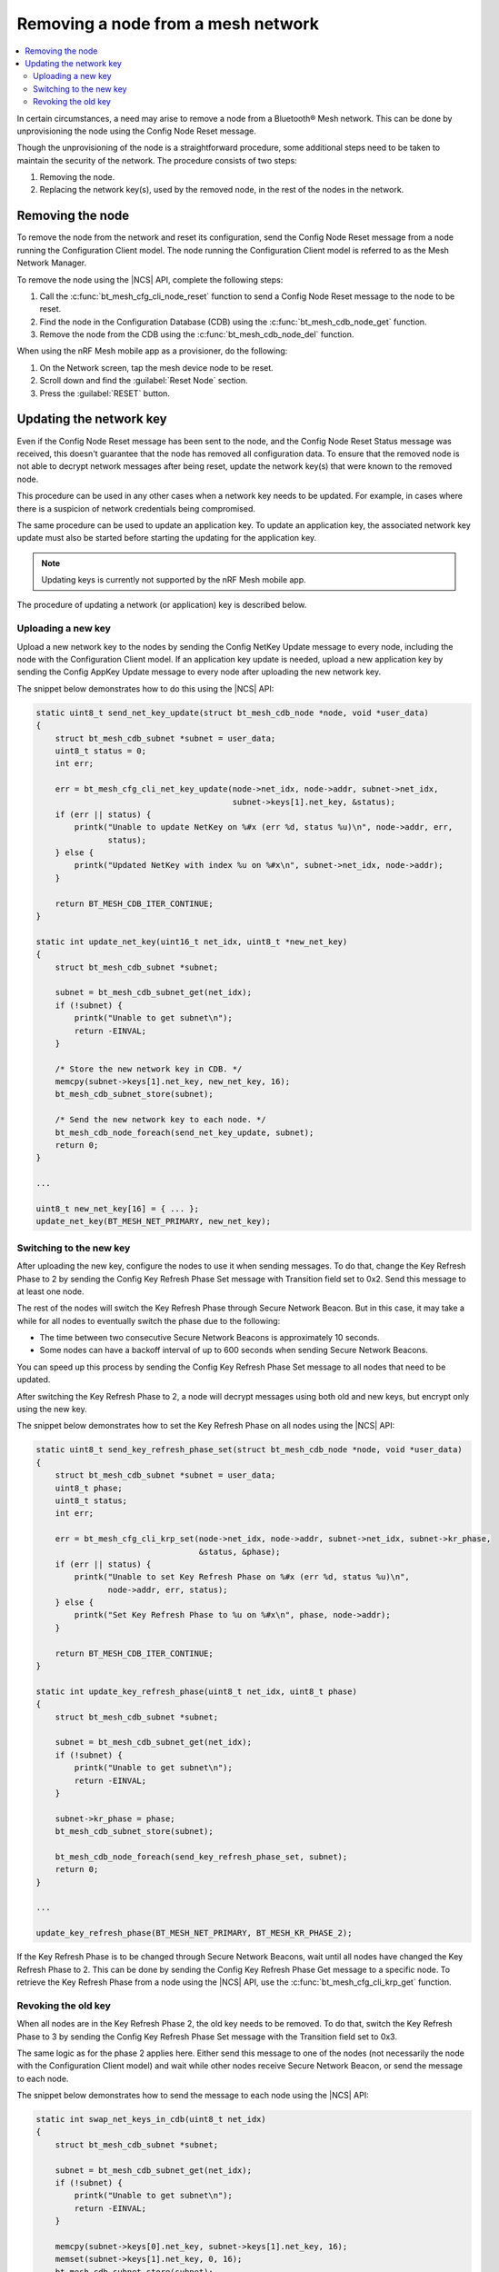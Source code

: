 .. _ug_bt_mesh_node_removal:

Removing a node from a mesh network
###################################

.. contents::
   :local:
   :depth: 2

In certain circumstances, a need may arise to remove a node from a Bluetooth® Mesh network.
This can be done by unprovisioning the node using the Config Node Reset message.

Though the unprovisioning of the node is a straightforward procedure, some additional steps need to be taken to maintain the security of the network.
The procedure consists of two steps:

1. Removing the node.
2. Replacing the network key(s), used by the removed node, in the rest of the nodes in the network.

Removing the node
*****************

To remove the node from the network and reset its configuration, send the Config Node Reset message from a node running the Configuration Client model.
The node running the Configuration Client model is referred to as the Mesh Network Manager.

To remove the node using the |NCS| API, complete the following steps:

1. Call the :c:func:`bt_mesh_cfg_cli_node_reset` function to send a Config Node Reset message to the node to be reset.
#. Find the node in the Configuration Database (CDB) using the :c:func:`bt_mesh_cdb_node_get` function.
#. Remove the node from the CDB using the :c:func:`bt_mesh_cdb_node_del` function.

When using the nRF Mesh mobile app as a provisioner, do the following:

1. On the Network screen, tap the mesh device node to be reset.
#. Scroll down and find the :guilabel:`Reset Node` section.
#. Press the :guilabel:`RESET` button.

Updating the network key
************************

Even if the Config Node Reset message has been sent to the node, and the Config Node Reset Status message was received, this doesn't guarantee that the node has removed all configuration data.
To ensure that the removed node is not able to decrypt network messages after being reset, update the network key(s) that were known to the removed node.

This procedure can be used in any other cases when a network key needs to be updated.
For example, in cases where there is a suspicion of network credentials being compromised.

The same procedure can be used to update an application key.
To update an application key, the associated network key update must also be started before starting the updating for the application key.

.. note::
   Updating keys is currently not supported by the nRF Mesh mobile app.

The procedure of updating a network (or application) key is described below.

Uploading a new key
===================

Upload a new network key to the nodes by sending the Config NetKey Update message to every node, including the node with the Configuration Client model.
If an application key update is needed, upload a new application key by sending the Config AppKey Update message to every node after uploading the new network key.

The snippet below demonstrates how to do this using the |NCS| API:

.. code-block:: c

    static uint8_t send_net_key_update(struct bt_mesh_cdb_node *node, void *user_data)
    {
        struct bt_mesh_cdb_subnet *subnet = user_data;
        uint8_t status = 0;
        int err;

        err = bt_mesh_cfg_cli_net_key_update(node->net_idx, node->addr, subnet->net_idx,
                                             subnet->keys[1].net_key, &status);
        if (err || status) {
            printk("Unable to update NetKey on %#x (err %d, status %u)\n", node->addr, err,
                   status);
        } else {
            printk("Updated NetKey with index %u on %#x\n", subnet->net_idx, node->addr);
        }

        return BT_MESH_CDB_ITER_CONTINUE;
    }

    static int update_net_key(uint16_t net_idx, uint8_t *new_net_key)
    {
        struct bt_mesh_cdb_subnet *subnet;

        subnet = bt_mesh_cdb_subnet_get(net_idx);
        if (!subnet) {
            printk("Unable to get subnet\n");
            return -EINVAL;
        }

        /* Store the new network key in CDB. */
        memcpy(subnet->keys[1].net_key, new_net_key, 16);
        bt_mesh_cdb_subnet_store(subnet);

        /* Send the new network key to each node. */
        bt_mesh_cdb_node_foreach(send_net_key_update, subnet);
        return 0;
    }

    ...

    uint8_t new_net_key[16] = { ... };
    update_net_key(BT_MESH_NET_PRIMARY, new_net_key);

Switching to the new key
========================

After uploading the new key, configure the nodes to use it when sending messages.
To do that, change the Key Refresh Phase to 2 by sending the Config Key Refresh Phase Set message with Transition field set to 0x2.
Send this message to at least one node.

The rest of the nodes will switch the Key Refresh Phase through Secure Network Beacon.
But in this case, it may take a while for all nodes to eventually switch the phase due to the following:

* The time between two consecutive Secure Network Beacons is approximately 10 seconds.
* Some nodes can have a backoff interval of up to 600 seconds when sending Secure Network Beacons.

You can speed up this process by sending the Config Key Refresh Phase Set message to all nodes that need to be updated.

After switching the Key Refresh Phase to 2, a node will decrypt messages using both old and new keys, but encrypt only using the new key.

The snippet below demonstrates how to set the Key Refresh Phase on all nodes using the |NCS| API:

.. code-block:: c

    static uint8_t send_key_refresh_phase_set(struct bt_mesh_cdb_node *node, void *user_data)
    {
        struct bt_mesh_cdb_subnet *subnet = user_data;
        uint8_t phase;
        uint8_t status;
        int err;

        err = bt_mesh_cfg_cli_krp_set(node->net_idx, node->addr, subnet->net_idx, subnet->kr_phase,
                                      &status, &phase);
        if (err || status) {
            printk("Unable to set Key Refresh Phase on %#x (err %d, status %u)\n",
                   node->addr, err, status);
        } else {
            printk("Set Key Refresh Phase to %u on %#x\n", phase, node->addr);
        }

        return BT_MESH_CDB_ITER_CONTINUE;
    }

    static int update_key_refresh_phase(uint8_t net_idx, uint8_t phase)
    {
        struct bt_mesh_cdb_subnet *subnet;

        subnet = bt_mesh_cdb_subnet_get(net_idx);
        if (!subnet) {
            printk("Unable to get subnet\n");
            return -EINVAL;
        }

        subnet->kr_phase = phase;
        bt_mesh_cdb_subnet_store(subnet);

        bt_mesh_cdb_node_foreach(send_key_refresh_phase_set, subnet);
        return 0;
    }

    ...

    update_key_refresh_phase(BT_MESH_NET_PRIMARY, BT_MESH_KR_PHASE_2);

If the Key Refresh Phase is to be changed through Secure Network Beacons, wait until all nodes have changed the Key Refresh Phase to 2.
This can be done by sending the Config Key Refresh Phase Get message to a specific node.
To retrieve the Key Refresh Phase from a node using the |NCS| API, use the :c:func:`bt_mesh_cfg_cli_krp_get` function.

Revoking the old key
====================

When all nodes are in the Key Refresh Phase 2, the old key needs to be removed.
To do that, switch the Key Refresh Phase to 3 by sending the Config Key Refresh Phase Set message with the Transition field set to 0x3.

The same logic as for the phase 2 applies here.
Either send this message to one of the nodes (not necessarily the node with the Configuration Client model) and wait while other nodes receive Secure Network Beacon, or send the message to each node.

The snippet below demonstrates how to send the message to each node using the |NCS| API:

.. code-block:: c

    static int swap_net_keys_in_cdb(uint8_t net_idx)
    {
        struct bt_mesh_cdb_subnet *subnet;

        subnet = bt_mesh_cdb_subnet_get(net_idx);
        if (!subnet) {
            printk("Unable to get subnet\n");
            return -EINVAL;
        }

        memcpy(subnet->keys[0].net_key, subnet->keys[1].net_key, 16);
        memset(subnet->keys[1].net_key, 0, 16);
        bt_mesh_cdb_subnet_store(subnet);
    }

    ...

    update_key_refresh_phase(BT_MESH_NET_PRIMARY, BT_MESH_KR_PHASE_3);

    /* Replace the old key with the new one in CDB. */
    swap_net_keys_in_cdb(BT_MESH_NET_PRIMARY);

Once all nodes have switched the Key Refresh Phase to 3, the procedure completes.
